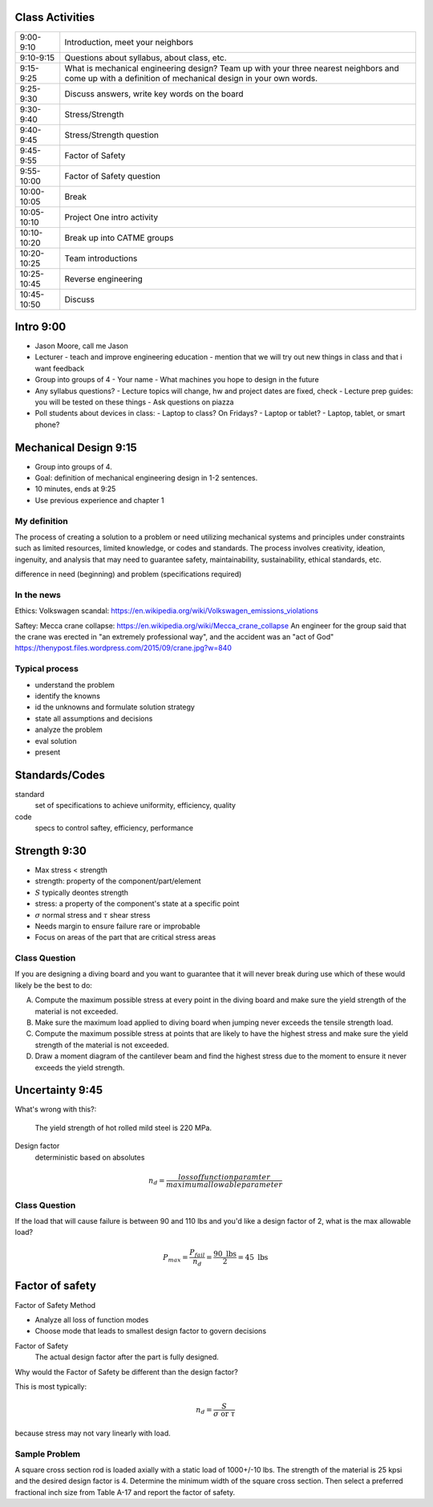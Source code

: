 Class Activities
================

=========== ====================================================================
9:00-9:10   Introduction, meet your neighbors
9:10-9:15   Questions about syllabus, about class, etc.
9:15-9:25   What is mechanical engineering design? Team up with your three
            nearest neighbors and come up with a definition of mechanical
            design in your own words.
9:25-9:30   Discuss answers, write key words on the board
9:30-9:40   Stress/Strength
9:40-9:45   Stress/Strength question
9:45-9:55   Factor of Safety
9:55-10:00  Factor of Safety question
10:00-10:05 Break
10:05-10:10 Project One intro activity
10:10-10:20 Break up into CATME groups
10:20-10:25 Team introductions
10:25-10:45 Reverse engineering
10:45-10:50 Discuss
=========== ====================================================================

Intro 9:00
==========

- Jason Moore, call me Jason
- Lecturer
  - teach and improve engineering education
  - mention that we will try out new things in class and that i want feedback
- Group into groups of 4
  - Your name
  - What machines you hope to design in the future
- Any syllabus questions?
  - Lecture topics will change, hw and project dates are fixed, check
  - Lecture prep guides: you will be tested on these things
  - Ask questions on piazza
- Poll students about devices in class:
  - Laptop to class? On Fridays?
  - Laptop or tablet?
  - Laptop, tablet, or smart phone?

Mechanical Design 9:15
======================

- Group into groups of 4.
- Goal: definition of mechanical engineering design in 1-2 sentences.
- 10 minutes, ends at 9:25
- Use previous experience and chapter 1

My definition
-------------

The process of creating a solution to a problem or need utilizing mechanical
systems and principles under constraints such as limited resources, limited
knowledge, or codes and standards. The process involves creativity, ideation,
ingenuity, and analysis that may need to guarantee safety, maintainability,
sustainability, ethical standards, etc.

difference in need (beginning) and problem (specifications required)

In the news
-----------

Ethics: Volkswagen scandal:
https://en.wikipedia.org/wiki/Volkswagen_emissions_violations

Saftey: Mecca crane collapse:
https://en.wikipedia.org/wiki/Mecca_crane_collapse
An engineer for the group said that the crane was erected in "an extremely
professional way", and the accident was an "act of God"
https://thenypost.files.wordpress.com/2015/09/crane.jpg?w=840

Typical process
---------------

- understand the problem
- identify the knowns
- id the unknowns and formulate solution strategy
- state all assumptions and decisions
- analyze the problem
- eval solution
- present

Standards/Codes
===============

standard
   set of specifications to achieve uniformity, efficiency, quality
code
   specs to control saftey, efficiency, performance

Strength 9:30
=============

- Max stress < strength
- strength: property of the component/part/element
- :math:`S` typically deontes strength
- stress: a property of the component's state at a specific point
- :math:`\sigma` normal stress and :math:`\tau` shear stress
- Needs margin to ensure failure rare or improbable
- Focus on areas of the part that are critical stress areas

Class Question
--------------

If you are designing a diving board and you want to guarantee that it will
never break during use which of these would likely be the best to do:

A. Compute the maximum possible stress at every point in the diving board and
   make sure the yield strength of the material is not exceeded.
B. Make sure the maximum load applied to diving board when jumping never
   exceeds the tensile strength load.
C. Compute the maximum possible stress at points that are likely to have the
   highest stress and make sure the yield strength of the material is not
   exceeded.
D. Draw a moment diagram of the cantilever beam and find the highest stress due
   to the moment to ensure it never exceeds the yield strength.

Uncertainty 9:45
================

What's wrong with this?:

   The yield strength of hot rolled mild steel is 220 MPa.

Design factor
   deterministic based on absolutes

.. math::

   n_d = \frac{loss of function paramter}{maximum allowable parameter}

Class Question
--------------

If the load that will cause failure is between 90 and 110 lbs and you'd like a
design factor of 2, what is the max allowable load?

.. math::

   P_{max} = \frac{P_{fail}}{n_d} = \frac{90 \textrm{ lbs}}{2} = 45 \textrm{ lbs}

Factor of safety
================

Factor of Safety Method

- Analyze all loss of function modes
- Choose mode that leads to smallest design factor to govern decisions

Factor of Safety
   The actual design factor after the part is fully designed.

Why would the Factor of Safety be different than the design factor?

This is most typically:

.. math::

   n_d = \frac{S}{\sigma \textrm{ or } \tau}

because stress may not vary linearly with load.

Sample Problem
--------------

A square cross section rod is loaded axially with a static load of 1000+/-10
lbs. The strength of the material is 25 kpsi and the desired design factor is
4. Determine the minimum width of the square cross section. Then select a
preferred fractional inch size from Table A-17 and report the factor of
safety.
